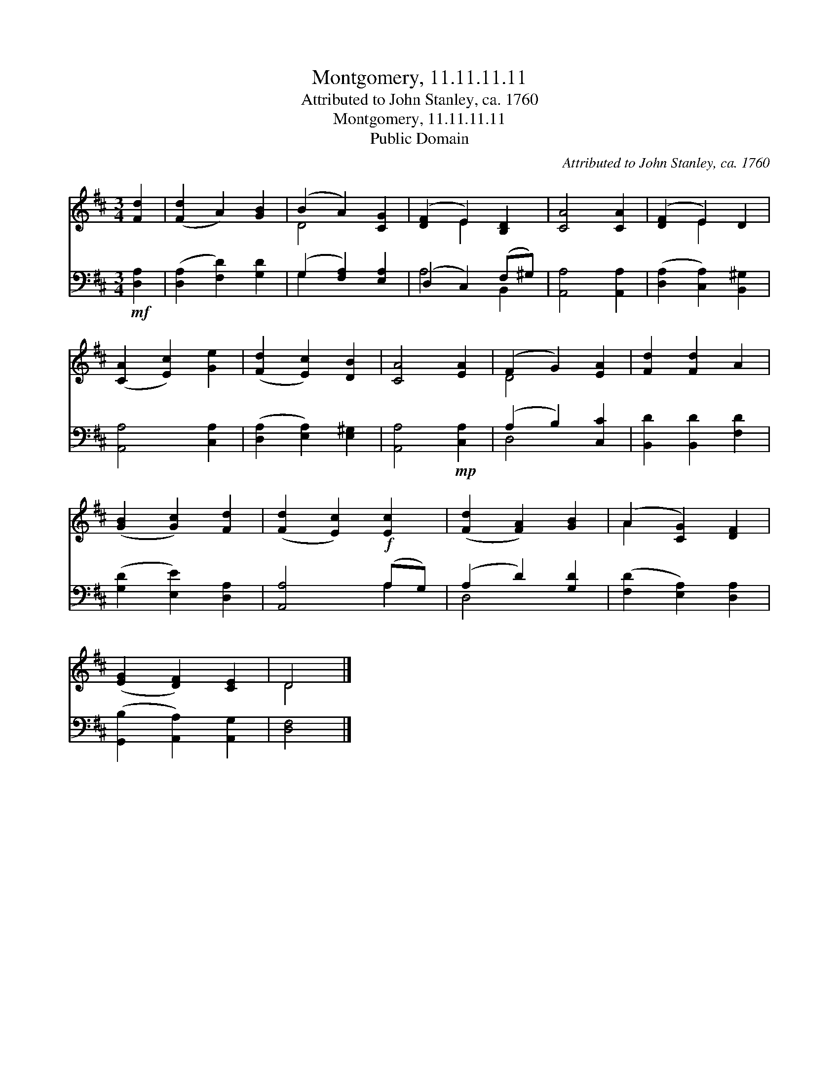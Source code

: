 X:1
T:Montgomery, 11.11.11.11
T:Attributed to John Stanley, ca. 1760
T:Montgomery, 11.11.11.11
T:Public Domain
C:Attributed to John Stanley, ca. 1760
Z:Public Domain
%%score ( 1 2 ) ( 3 4 )
L:1/8
M:3/4
K:D
V:1 treble 
V:2 treble 
V:3 bass 
V:4 bass 
V:1
 [Fd]2 | ([Fd]2 A2) [GB]2 | (B2 A2) [CG]2 | ([DF]2 E2) [B,D]2 | [CA]4 [CA]2 | ([DF]2 E2) D2 | %6
 ([CA]2 [Ec]2) [Ge]2 | ([Fd]2 [Ec]2) [DB]2 | [CA]4 [EA]2 | (F2 G2) [EA]2 | [Fd]2 [Fd]2 A2 | %11
 ([GB]2 [Gc]2) [Fd]2 | ([Fd]2 [Ec]2) [Ec]2 | ([Fd]2 [FA]2) [GB]2 | (A2 [CG]2) [DF]2 | %15
 ([EG]2 [DF]2) [CE]2 | D4 |] %17
V:2
 x2 | x6 | D4 x2 | x2 E2 x2 | x6 | x2 E2 x2 | x6 | x6 | x6 | D4 x2 | x6 | x6 | x6 | x6 | A2 x4 | %15
 x6 | D4 |] %17
V:3
!mf! [D,A,]2 | ([D,A,]2 [F,D]2) [G,D]2 | (G,2 [F,A,]2) [E,A,]2 | (D,2 C,2) (F,^G,) | %4
 [A,,A,]4 [A,,A,]2 | ([D,A,]2 [C,A,]2) [B,,^G,]2 | [A,,A,]4 [C,A,]2 | ([D,A,]2 [E,A,]2) [E,^G,]2 | %8
 [A,,A,]4!mp! [C,A,]2 | (A,2 B,2) [C,C]2 | [B,,D]2 [B,,D]2 [F,D]2 | ([G,D]2 [E,E]2) [D,A,]2 | %12
 [A,,A,]4!f! (A,G,) | (A,2 D2) [G,D]2 | ([F,D]2 [E,A,]2) [D,A,]2 | ([G,,B,]2 [A,,A,]2) [A,,G,]2 | %16
 [D,F,]4 |] %17
V:4
 x2 | x6 | G,2 x4 | A,4 B,,2 | x6 | x6 | x6 | x6 | x6 | D,4 x2 | x6 | x6 | x4 A,2 | D,4 x2 | x6 | %15
 x6 | x4 |] %17

